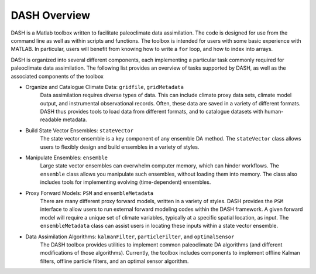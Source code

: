 DASH Overview
=============
DASH is a Matlab toolbox written to facilitate paleoclimate data assimilation. The code is designed for use from the command line as well as within scripts and functions. The toolbox is intended for users with some basic experience with MATLAB. In particular, users will benefit from knowing how to write a ``for`` loop, and how to index into arrays.

DASH is organized into several different components, each implementing a particular task commonly required for paleoclimate data assimilation. The following list provides an overview of tasks supported by DASH, as well as the associated components of the toolbox

* Organize and Catalogue Climate Data: ``gridfile``, ``gridMetadata``
    Data assimilation requires diverse types of data. This can include climate proxy data sets, climate model output, and instrumental observational records. Often, these data are saved in a variety of different formats. DASH thus provides tools to load data from different formats, and to catalogue datasets with human-readable metadata.

* Build State Vector Ensembles: ``stateVector``
    The state vector ensemble is a key component of any ensemble DA method. The ``stateVector`` class allows users to flexibly design and build ensembles in a variety of styles.

* Manipulate Ensembles: ``ensemble``
    Large state vector ensembles can overwhelm computer memory, which can hinder workflows. The ``ensemble`` class allows you manipulate such ensembles, without loading them into memory. The class also includes tools for implementing evolving (time-dependent) ensembles.

* Proxy Forward Models: ``PSM`` and ``ensembleMetadata``
    There are many different proxy forward models, written in a variety of styles. DASH provides the ``PSM`` interface to allow users to run external forward modeling codes within the DASH framework. A given forward model will require a unique set of climate variables, typically at a specific spatial location, as input. The ``ensembleMetadata`` class can assist users in locating these inputs within a state vector ensemble.

* Data Assimilation Algorithms: ``kalmanFilter``, ``particleFilter``, and ``optimalSensor``
    The DASH toolbox provides utilities to implement common paleoclimate DA algorithms (and different modifications of those algorithms). Currently, the toolbox includes components to implement offline Kalman filters, offline particle filters, and an optimal sensor algorithm.
